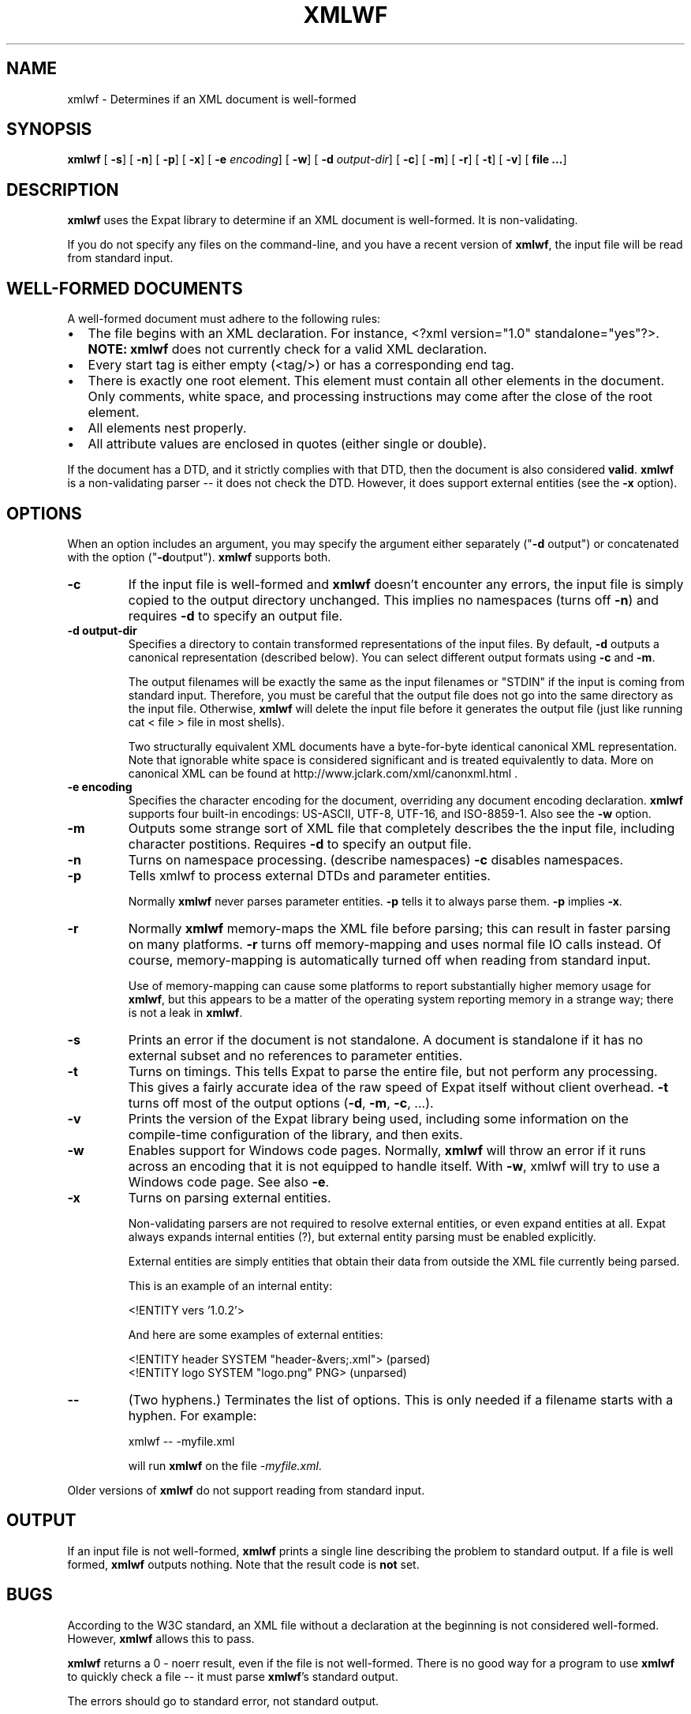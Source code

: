 .\" This manpage has been automatically generated by docbook2man 
.\" from a DocBook document.  This tool can be found at:
.\" <http://shell.ipoline.com/~elmert/comp/docbook2X/> 
.\" Please send any bug reports, improvements, comments, patches, 
.\" etc. to Steve Cheng <steve@ggi-project.org>.
.TH "XMLWF" "1" "24 January 2003" "" ""
.SH NAME
xmlwf \- Determines if an XML document is well-formed
.SH SYNOPSIS

\fBxmlwf\fR [ \fB-s\fR]  [ \fB-n\fR]  [ \fB-p\fR]  [ \fB-x\fR]  [ \fB-e \fIencoding\fB\fR]  [ \fB-w\fR]  [ \fB-d \fIoutput-dir\fB\fR]  [ \fB-c\fR]  [ \fB-m\fR]  [ \fB-r\fR]  [ \fB-t\fR]  [ \fB-v\fR]  [ \fBfile ...\fR] 

.SH "DESCRIPTION"
.PP
\fBxmlwf\fR uses the Expat library to
determine if an XML document is well-formed.  It is
non-validating.
.PP
If you do not specify any files on the command-line, and you
have a recent version of \fBxmlwf\fR, the
input file will be read from standard input.
.SH "WELL-FORMED DOCUMENTS"
.PP
A well-formed document must adhere to the
following rules:
.TP 0.2i
\(bu
The file begins with an XML declaration.  For instance,
<?xml version="1.0" standalone="yes"?>.
\fBNOTE:\fR
\fBxmlwf\fR does not currently
check for a valid XML declaration.
.TP 0.2i
\(bu
Every start tag is either empty (<tag/>)
or has a corresponding end tag.
.TP 0.2i
\(bu
There is exactly one root element.  This element must contain
all other elements in the document.  Only comments, white
space, and processing instructions may come after the close
of the root element.
.TP 0.2i
\(bu
All elements nest properly.
.TP 0.2i
\(bu
All attribute values are enclosed in quotes (either single
or double).
.PP
If the document has a DTD, and it strictly complies with that
DTD, then the document is also considered \fBvalid\fR.
\fBxmlwf\fR is a non-validating parser --
it does not check the DTD.  However, it does support
external entities (see the \fB-x\fR option).
.SH "OPTIONS"
.PP
When an option includes an argument, you may specify the argument either
separately ("\fB-d\fR output") or concatenated with the
option ("\fB-d\fRoutput").  \fBxmlwf\fR
supports both.
.TP
\fB-c\fR
If the input file is well-formed and \fBxmlwf\fR
doesn't encounter any errors, the input file is simply copied to
the output directory unchanged.
This implies no namespaces (turns off \fB-n\fR) and
requires \fB-d\fR to specify an output file.
.TP
\fB-d output-dir\fR
Specifies a directory to contain transformed
representations of the input files.
By default, \fB-d\fR outputs a canonical representation
(described below).
You can select different output formats using \fB-c\fR
and \fB-m\fR.

The output filenames will
be exactly the same as the input filenames or "STDIN" if the input is
coming from standard input.  Therefore, you must be careful that the
output file does not go into the same directory as the input
file.  Otherwise, \fBxmlwf\fR will delete the
input file before it generates the output file (just like running
cat < file > file in most shells).

Two structurally equivalent XML documents have a byte-for-byte
identical canonical XML representation.
Note that ignorable white space is considered significant and
is treated equivalently to data.
More on canonical XML can be found at
http://www.jclark.com/xml/canonxml.html .
.TP
\fB-e encoding\fR
Specifies the character encoding for the document, overriding
any document encoding declaration.  \fBxmlwf\fR
supports four built-in encodings:
US-ASCII,
UTF-8,
UTF-16, and
ISO-8859-1.
Also see the \fB-w\fR option.
.TP
\fB-m\fR
Outputs some strange sort of XML file that completely
describes the the input file, including character postitions.
Requires \fB-d\fR to specify an output file.
.TP
\fB-n\fR
Turns on namespace processing.  (describe namespaces)
\fB-c\fR disables namespaces.
.TP
\fB-p\fR
Tells xmlwf to process external DTDs and parameter
entities.

Normally \fBxmlwf\fR never parses parameter
entities.  \fB-p\fR tells it to always parse them.
\fB-p\fR implies \fB-x\fR.
.TP
\fB-r\fR
Normally \fBxmlwf\fR memory-maps the XML file
before parsing; this can result in faster parsing on many
platforms.
\fB-r\fR turns off memory-mapping and uses normal file
IO calls instead.
Of course, memory-mapping is automatically turned off
when reading from standard input.

Use of memory-mapping can cause some platforms to report
substantially higher memory usage for
\fBxmlwf\fR, but this appears to be a matter of
the operating system reporting memory in a strange way; there is
not a leak in \fBxmlwf\fR.
.TP
\fB-s\fR
Prints an error if the document is not standalone. 
A document is standalone if it has no external subset and no
references to parameter entities.
.TP
\fB-t\fR
Turns on timings.  This tells Expat to parse the entire file,
but not perform any processing.
This gives a fairly accurate idea of the raw speed of Expat itself
without client overhead.
\fB-t\fR turns off most of the output options
(\fB-d\fR, \fB-m\fR, \fB-c\fR,
\&...).
.TP
\fB-v\fR
Prints the version of the Expat library being used, including some
information on the compile-time configuration of the library, and
then exits.
.TP
\fB-w\fR
Enables support for Windows code pages.
Normally, \fBxmlwf\fR will throw an error if it
runs across an encoding that it is not equipped to handle itself.  With
\fB-w\fR, xmlwf will try to use a Windows code
page.  See also \fB-e\fR.
.TP
\fB-x\fR
Turns on parsing external entities.

Non-validating parsers are not required to resolve external
entities, or even expand entities at all.
Expat always expands internal entities (?),
but external entity parsing must be enabled explicitly.

External entities are simply entities that obtain their
data from outside the XML file currently being parsed.

This is an example of an internal entity:

.nf
<!ENTITY vers '1.0.2'>
.fi

And here are some examples of external entities:

.nf
<!ENTITY header SYSTEM "header-&vers;.xml">  (parsed)
<!ENTITY logo SYSTEM "logo.png" PNG>         (unparsed)
.fi
.TP
\fB--\fR
(Two hyphens.)
Terminates the list of options.  This is only needed if a filename
starts with a hyphen.  For example:

.nf
xmlwf -- -myfile.xml
.fi

will run \fBxmlwf\fR on the file
\fI-myfile.xml\fR.
.PP
Older versions of \fBxmlwf\fR do not support
reading from standard input.
.SH "OUTPUT"
.PP
If an input file is not well-formed,
\fBxmlwf\fR prints a single line describing
the problem to standard output.  If a file is well formed,
\fBxmlwf\fR outputs nothing.
Note that the result code is \fBnot\fR set.
.SH "BUGS"
.PP
According to the W3C standard, an XML file without a
declaration at the beginning is not considered well-formed.
However, \fBxmlwf\fR allows this to pass.
.PP
\fBxmlwf\fR returns a 0 - noerr result,
even if the file is not well-formed.  There is no good way for
a program to use \fBxmlwf\fR to quickly
check a file -- it must parse \fBxmlwf\fR's
standard output.
.PP
The errors should go to standard error, not standard output.
.PP
There should be a way to get \fB-d\fR to send its
output to standard output rather than forcing the user to send
it to a file.
.PP
I have no idea why anyone would want to use the
\fB-d\fR, \fB-c\fR, and
\fB-m\fR options.  If someone could explain it to
me, I'd like to add this information to this manpage.
.SH "ALTERNATIVES"
.PP
Here are some XML validators on the web:

.nf
http://www.hcrc.ed.ac.uk/~richard/xml-check.html
http://www.stg.brown.edu/service/xmlvalid/
http://www.scripting.com/frontier5/xml/code/xmlValidator.html
http://www.xml.com/pub/a/tools/ruwf/check.html
.fi
.SH "SEE ALSO"
.PP

.nf
The Expat home page:        http://www.libexpat.org/
The W3 XML specification:   http://www.w3.org/TR/REC-xml
.fi
.SH "AUTHOR"
.PP
This manual page was written by Scott Bronson <bronson@rinspin.com> for
the Debian GNU/Linux system (but may be used by others).  Permission is
granted to copy, distribute and/or modify this document under
the terms of the GNU Free Documentation
License, Version 1.1.
